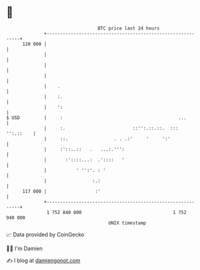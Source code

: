 * 👋

#+begin_example
                                     BTC price last 24 hours                    
                 +------------------------------------------------------------+ 
         120 000 |                                                            | 
                 |                                                            | 
                 |                                                            | 
                 |                                                            | 
                 |    .                                                       | 
                 |    :.                                                      | 
                 |    ':                                                      | 
   $ USD         |     :                                           ...        | 
                 |     :.                         ::'':.::.::.  ::: '':.::    | 
                 |     ::.                 . . .:'     '     ':'              | 
                 |     :'::..::   .   ...:.''':                               | 
                 |       :'::::...:  .'::::   '                               | 
                 |           ' '':'. : '                                      | 
                 |                 :.:                                        | 
         117 000 |                  :'                                        | 
                 +------------------------------------------------------------+ 
                  1 752 840 000                                  1 752 940 000  
                                         UNIX timestamp                         
#+end_example
📈 Data provided by CoinGecko

🧑‍💻 I'm Damien

✍️ I blog at [[https://www.damiengonot.com][damiengonot.com]]
